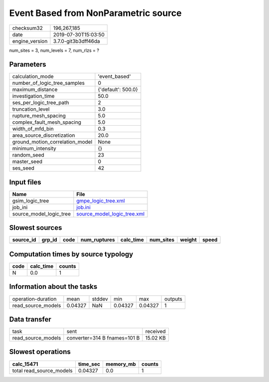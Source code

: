 Event Based from NonParametric source
=====================================

============== ===================
checksum32     196,267,185        
date           2019-07-30T15:03:50
engine_version 3.7.0-git3b3dff46da
============== ===================

num_sites = 3, num_levels = 7, num_rlzs = ?

Parameters
----------
=============================== ==================
calculation_mode                'event_based'     
number_of_logic_tree_samples    0                 
maximum_distance                {'default': 500.0}
investigation_time              50.0              
ses_per_logic_tree_path         2                 
truncation_level                3.0               
rupture_mesh_spacing            5.0               
complex_fault_mesh_spacing      5.0               
width_of_mfd_bin                0.3               
area_source_discretization      20.0              
ground_motion_correlation_model None              
minimum_intensity               {}                
random_seed                     23                
master_seed                     0                 
ses_seed                        42                
=============================== ==================

Input files
-----------
======================= ============================================================
Name                    File                                                        
======================= ============================================================
gsim_logic_tree         `gmpe_logic_tree.xml <gmpe_logic_tree.xml>`_                
job_ini                 `job.ini <job.ini>`_                                        
source_model_logic_tree `source_model_logic_tree.xml <source_model_logic_tree.xml>`_
======================= ============================================================

Slowest sources
---------------
========= ====== ==== ============ ========= ========= ====== =====
source_id grp_id code num_ruptures calc_time num_sites weight speed
========= ====== ==== ============ ========= ========= ====== =====
========= ====== ==== ============ ========= ========= ====== =====

Computation times by source typology
------------------------------------
==== ========= ======
code calc_time counts
==== ========= ======
N    0.0       1     
==== ========= ======

Information about the tasks
---------------------------
================== ======= ====== ======= ======= =======
operation-duration mean    stddev min     max     outputs
read_source_models 0.04327 NaN    0.04327 0.04327 1      
================== ======= ====== ======= ======= =======

Data transfer
-------------
================== ============================ ========
task               sent                         received
read_source_models converter=314 B fnames=101 B 15.02 KB
================== ============================ ========

Slowest operations
------------------
======================== ======== ========= ======
calc_15471               time_sec memory_mb counts
======================== ======== ========= ======
total read_source_models 0.04327  0.0       1     
======================== ======== ========= ======